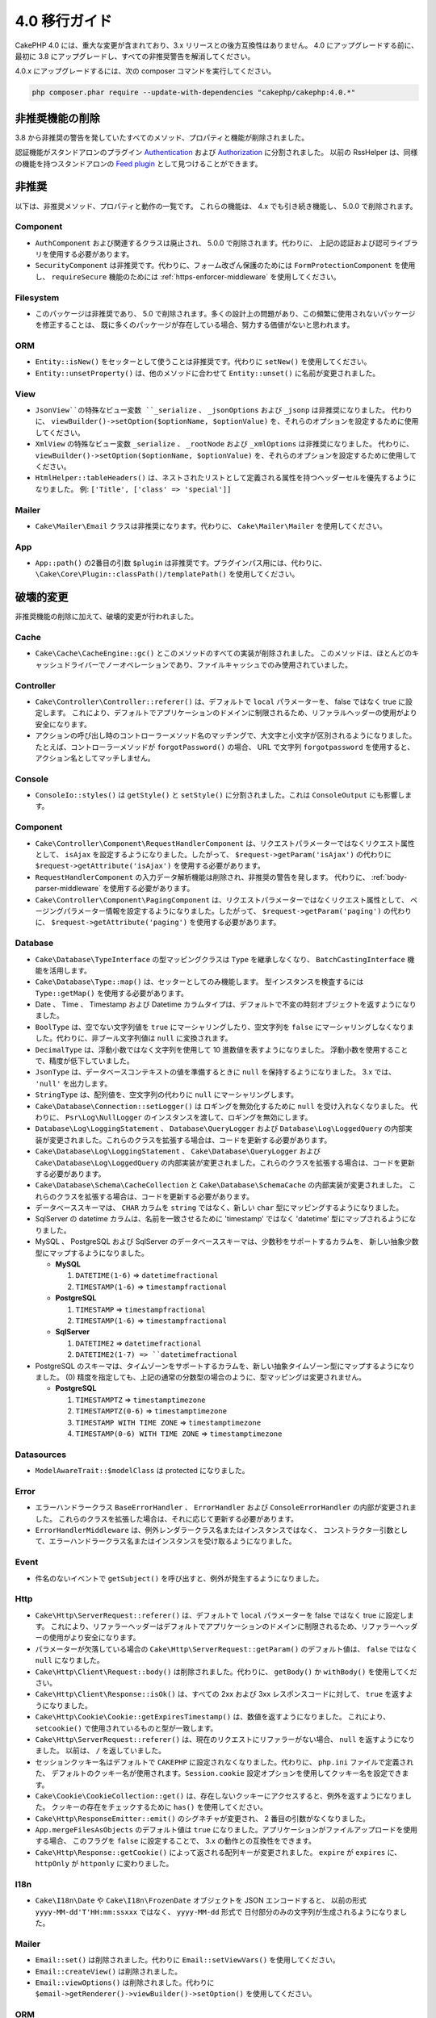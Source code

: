 4.0 移行ガイド
##############

CakePHP 4.0 には、重大な変更が含まれており、3.x リリースとの後方互換性はありません。
4.0 にアップグレードする前に、最初に 3.8 にアップグレードし、すべての非推奨警告を解消してください。

4.0.x にアップグレードするには、次の composer コマンドを実行してください。

.. code-block:: bash

    php composer.phar require --update-with-dependencies "cakephp/cakephp:4.0.*"

非推奨機能の削除
================

3.8 から非推奨の警告を発していたすべてのメソッド、プロパティと機能が削除されました。

認証機能がスタンドアロンのプラグイン `Authentication
<https://github.com/cakephp/authentication>`__ および
`Authorization <https://github.com/cakephp/authorization>`__ に分割されました。
以前の RssHelper は、同様の機能を持つスタンドアロンの `Feed plugin
<https://github.com/dereuromark/cakephp-feed>`__ として見つけることができます。

非推奨
======

以下は、非推奨メソッド、プロパティと動作の一覧です。
これらの機能は、 4.x でも引き続き機能し、 5.0.0 で削除されます。

Component
---------

* ``AuthComponent`` および関連するクラスは廃止され、 5.0.0 で削除されます。代わりに、
  上記の認証および認可ライブラリを使用する必要があります。
* ``SecurityComponent`` は非推奨です。代わりに、フォーム改ざん保護のためには ``FormProtectionComponent`` を使用し、
  ``requireSecure`` 機能のためには :ref:`https-enforcer-middleware` を使用してください。

Filesystem
----------

* このパッケージは非推奨であり、 5.0 で削除されます。多くの設計上の問題があり、この頻繁に使用されないパッケージを修正することは、
  既に多くのパッケージが存在している場合、努力する価値がないと思われます。

ORM
---

* ``Entity::isNew()`` をセッターとして使うことは非推奨です。代わりに ``setNew()`` を使用してください。
* ``Entity::unsetProperty()`` は、他のメソッドに合わせて ``Entity::unset()`` に名前が変更されました。

View
----

* ``JsonView``の特殊なビュー変数 ``_serialize`` 、 ``_jsonOptions`` および ``_jsonp`` は非推奨になりました。
  代わりに、 ``viewBuilder()->setOption($optionName, $optionValue)`` を、それらのオプションを設定するために使用してください。
* ``XmlView`` の特殊なビュー変数 ``_serialize`` 、 ``_rootNode`` および ``_xmlOptions`` は非推奨になりました。
  代わりに、 ``viewBuilder()->setOption($optionName, $optionValue)`` を、それらのオプションを設定するために使用してください。
* ``HtmlHelper::tableHeaders()`` は、ネストされたリストとして定義される属性を持つヘッダーセルを優先するようになりました。
  例: ``['Title', ['class' => 'special']]``

Mailer
-----

* ``Cake\Mailer\Email`` クラスは非推奨になります。代わりに、 ``Cake\Mailer\Mailer`` を使用してください。

App
---

* ``App::path()`` の2番目の引数 ``$plugin`` は非推奨です。プラグインパス用には、代わりに、
  ``\Cake\Core\Plugin::classPath()/templatePath()`` を使用してください。

破壊的変更
==========

非推奨機能の削除に加えて、破壊的変更が行われました。

Cache
-----

* ``Cake\Cache\CacheEngine::gc()`` とこのメソッドのすべての実装が削除されました。
  このメソッドは、ほとんどのキャッシュドライバーでノーオペレーションであり、ファイルキャッシュでのみ使用されていました。

Controller
----------

* ``Cake\Controller\Controller::referer()`` は、デフォルトで ``local`` パラメーターを、
  false ではなく true に設定します。
  これにより、デフォルトでアプリケーションのドメインに制限されるため、リファラルヘッダーの使用がより安全になります。
* アクションの呼び出し時のコントローラーメソッド名のマッチングで、大文字と小文字が区別されるようになりました。
  たとえば、コントローラーメソッドが ``forgotPassword()`` の場合、 URL で文字列 ``forgotpassword``
  を使用すると、アクション名としてマッチしません。

Console
-------

* ``ConsoleIo::styles()`` は ``getStyle()`` と ``setStyle()`` に分割されました。これは ``ConsoleOutput`` にも影響します。

Component
---------

* ``Cake\Controller\Component\RequestHandlerComponent`` は、リクエストパラメーターではなくリクエスト属性として、
  ``isAjax`` を設定するようになりました。したがって、 ``$request->getParam('isAjax')`` の代わりに
  ``$request->getAttribute('isAjax')`` を使用する必要があります。
* ``RequestHandlerComponent`` の入力データ解析機能は削除され、非推奨の警告を発します。
  代わりに、 :ref:`body-parser-middleware` を使用する必要があります。
* ``Cake\Controller\Component\PagingComponent`` は、リクエストパラメーターではなくリクエスト属性として、
  ページングパラメーター情報を設定するようになりました。したがって、 ``$request->getParam('paging')`` の代わりに、
  ``$request->getAttribute('paging')`` を使用する必要があります。

Database
--------

* ``Cake\Database\TypeInterface`` の型マッピングクラスは ``Type`` を継承しなくなり、
  ``BatchCastingInterface`` 機能を活用します。
* ``Cake\Database\Type::map()`` は、セッターとしてのみ機能します。
  型インスタンスを検査するには ``Type::getMap()`` を使用する必要があります。
* Date 、 Time 、 Timestamp および Datetime カラムタイプは、デフォルトで不変の時刻オブジェクトを返すようになりました。
* ``BoolType`` は、空でない文字列値を ``true`` にマーシャリングしたり、空文字列を
  ``false`` にマーシャリングしなくなりました。代わりに、非ブール文字列値は ``null`` に変換されます。
* ``DecimalType`` は、浮動小数ではなく文字列を使用して 10 進数値を表すようになりました。
  浮動小数を使用することで、精度が低下していました。
* ``JsonType`` は、データベースコンテキストの値を準備するときに ``null`` を保持するようになりました。
  3.x では、 ``'null'`` を出力します。
* ``StringType`` は、配列値を、空文字列の代わりに ``null`` にマーシャリングします。
* ``Cake\Database\Connection::setLogger()`` は ロギングを無効化するために ``null`` を受け入れなくなりました。
  代わりに、 ``Psr\Log\NullLogger`` のインスタンスを渡して、ロギングを無効にします。
* ``Database\Log\LoggingStatement`` 、 ``Database\QueryLogger`` および ``Database\Log\LoggedQuery``
  の内部実装が変更されました。これらのクラスを拡張する場合は、コードを更新する必要があります。
* ``Cake\Database\Log\LoggingStatement`` 、 ``Cake\Database\QueryLogger`` および ``Cake\Database\Log\LoggedQuery``
  の内部実装が変更されました。これらのクラスを拡張する場合は、コードを更新する必要があります。
* ``Cake\Database\Schema\CacheCollection`` と ``Cake\Database\SchemaCache`` の内部実装が変更されました。
  これらのクラスを拡張する場合は、コードを更新する必要があります。
* データべーススキーマは、 ``CHAR`` カラムを ``string`` ではなく、新しい ``char`` 型にマッピングするようになりました。
* SqlServer の datetime カラムは、名前を一致させるために 'timestamp' ではなく 'datetime'
  型にマップされるようになりました。
* MySQL 、 PostgreSQL および SqlServer のデータベーススキーマは、少数秒をサポートするカラムを、
  新しい抽象少数型にマップするようになりました。

  * **MySQL**

    #. ``DATETIME(1-6)`` => ``datetimefractional``
    #. ``TIMESTAMP(1-6)`` => ``timestampfractional``

  * **PostgreSQL**

    #. ``TIMESTAMP`` => ``timestampfractional``
    #. ``TIMESTAMP(1-6)`` => ``timestampfractional``

  * **SqlServer**

    #. ``DATETIME2`` => ``datetimefractional``
    #. ``DATETIME2(1-7) => ``datetimefractional``

* PostgreSQL のスキーマは、タイムゾーンをサポートするカラムを、新しい抽象タイムゾーン型にマップするようになりました。
  (0) 精度を指定しても、上記の通常の分数型の場合のように、型マッピングは変更されません。

  * **PostgreSQL**

    #. ``TIMESTAMPTZ`` => ``timestamptimezone``
    #. ``TIMESTAMPTZ(0-6)`` => ``timestamptimezone``
    #. ``TIMESTAMP WITH TIME ZONE`` => ``timestamptimezone``
    #. ``TIMESTAMP(0-6) WITH TIME ZONE`` => ``timestamptimezone``

Datasources
-----------

* ``ModelAwareTrait::$modelClass`` は protected になりました。

Error
-----

* エラーハンドラークラス ``BaseErrorHandler`` 、 ``ErrorHandler`` および ``ConsoleErrorHandler`` の内部が変更されました。
  これらのクラスを拡張した場合は、それに応じて更新する必要があります。
* ``ErrorHandlerMiddleware`` は、例外レンダラークラス名またはインスタンスではなく、
  コンストラクター引数として、エラーハンドラークラス名またはインスタンスを受け取るようになりました。

Event
-----

* 件名のないイベントで ``getSubject()`` を呼び出すと、例外が発生するようになりました。

Http
----

* ``Cake\Http\ServerRequest::referer()`` は、デフォルトで ``local`` パラメーターを false ではなく true に設定します。
  これにより、リファラーヘッダーはデフォルトでアプリケーションのドメインに制限されるため、リファラーヘッダーの使用がより安全になります。
* パラメーターが欠落している場合の ``Cake\Http\ServerRequest::getParam()`` のデフォルト値は、
  ``false`` ではなく ``null`` になりました。
* ``Cake\Http\Client\Request::body()`` は削除されました。代わりに、 ``getBody()`` か ``withBody()`` を使用してください。
* ``Cake\Http\Client\Response::isOk()`` は、すべての 2xx および 3xx レスポンスコードに対して、 ``true`` を返すようになりました。
* ``Cake\Http\Cookie\Cookie::getExpiresTimestamp()`` は、数値を返すようになりました。
  これにより、 ``setcookie()`` で使用されているものと型が一致します。
* ``Cake\Http\ServerRequest::referer()`` は、現在のリクエストにリファラーがない場合、 ``null`` を返すようになりました。
  以前は、 ``/`` を返していました。
* セッションクッキー名はデフォルトで ``CAKEPHP`` に設定されなくなりました。代わりに、 ``php.ini`` ファイルで定義された、
  デフォルトのクッキー名が使用されます。``Session.cookie`` 設定オプションを使用してクッキー名を設定できます。
* ``Cake\Cookie\CookieCollection::get()`` は、存在しないクッキーにアクセスすると、例外を返すようになりました。
  クッキーの存在をチェックするために ``has()`` を使用してください。
* ``Cake\Http\ResponseEmitter::emit()`` のシグネチャが変更され、 2 番目の引数がなくなりました。
* ``App.mergeFilesAsObjects`` のデフォルト値は ``true`` になりました。アプリケーションがファイルアップロードを使用する場合、
  このフラグを ``false`` に設定することで、 3.x の動作との互換性をできます。
* ``Cake\Http\Response::getCookie()`` によって返される配列キーが変更されました。
  ``expire`` が ``expires`` に、 ``httpOnly`` が ``httponly`` に変わりました。

I18n
----

* ``Cake\I18n\Date`` や ``Cake\I18n\FrozenDate`` オブジェクトを JSON エンコードすると、
  以前の形式 ``yyyy-MM-dd'T'HH:mm:ssxxx`` ではなく、 ``yyyy-MM-dd`` 形式で
  日付部分のみの文字列が生成されるようになりました。

Mailer
------

* ``Email::set()`` は削除されました。代わりに ``Email::setViewVars()`` を使用してください。
* ``Email::createView()`` は削除されました。
* ``Email::viewOptions()`` は削除されました。代わりに
  ``$email->getRenderer()->viewBuilder()->setOption()`` を使用してください。

ORM
---

* ``Table::newEntity()`` は、入力として配列を必要とし、検証が実行されずに偶発的な保存がされることを防ぐために、
  検証を実施します。つまり、入力無しでエンティティーを作成するには、 ``Table::newEmptyEntity()`` を使用する必要があります。
* ``Query::where()`` に ``['name' => null]`` のような条件を使用すると、例外が発生します。
  3.x では、 SQL の ``name = NLL`` のような条件のSQLを生成していましたが、これは常に 0 行と一致するため、誤った結果を返します。
  ``null`` と比較するときは、 ``['name IS' => null]`` のような ``IS`` 演算子を使用する必要があります。
* false ではなく、エンティティーではない結果で、 ``Model.beforeSave`` イベントを停止すると、例外が発生します。
  この変更により、 ``Table::save()`` は常にエンティティーまたは false を返します。

Router
------

* ``Router::prefix()`` および ``$routes->prefix()`` で生成されたルーティングプレフィックスは、
  アンダースコアーではなく、キャメルケースになりました。``my_admin`` の代わりに、 ``MyAdmnin`` を使用する必要があります。
  この変更により、プレフィックスが他のルーティングパラメーターで正規化され、語尾変化のオーバーヘッドが削除されます。
* ``RouteBuilder::resources()`` は、 URL でデフォルトで下線が引かれる代わりに、リソース名をダッシュ形式に反映します。
  ``$options`` 引数で、 ``'inflect'' => 'underscore'`` を使用することで、下線付きの変化形を保持できます。
* ``Router::plugin()`` および ``Router::prefix()`` は、デフォルトで URL のダッシュ形式のプラグイン/プレフィックス名を
  使用するようになりました。``$options`` 引数で、 ``'path'`` キーを使用して、下線（または他のカスタムパス）を保持できます。
* ``Router`` は、リクエストのスタックではなく、リクエストの単一インスタンスのみへの参照を維持します。
  ``Router::pushRequest()`` 、 ``Router::setRequestInfo()`` および ``Router::setRequestContext()`` は削除されました。
  代わりに、 ``Router::setRequest()`` を使用してください。
  ``Router::popRequest()`` は削除されました。``Router::getRequest()`` には、 ``$current`` 引数がなくなりました。

TestSuite
---------

* ``Cake\TestSuite\TestCase::$fixtures`` は、コンマ区切りの文字列にすることができなくなりました。配列でなければなりません。

Utility
-------

* ``Cake\Utility\Xml::fromArray()`` は ``$options`` パラメーターの配列を必要とします。
* ``Cake\Filesystem\Folder::copy($to, array $options = [])`` および
  ``Cake\Filesystem\Folder::move($to, array $options = [])`` には、
  最初の引数として抽出されたターゲットパスがあります。
* ``Xml::build()`` の ``readFile`` オプションは、デフォルトで true ではなくなりました。
  代わりに、ローカルファイルを読み取るために、 ``readFile`` を有効にする必要があります。
* ``Hash::sort()`` は、方向パラメーターで ``SORT_ASC`` および ``SORT_DESC`` 定数を受け入れるようになりました。
* ``Inflector::pluralize()`` は ``index`` を ``indices`` ではなく ``indexes`` に反映するようになりました。
  これは、この複数形のコアおよびエコシステムでの技術的な使用を反映しています。

View
----

* テンプレートは、 app や plugin ルート上の ``src/Template/`` から ``templates/`` フォルダーへ移動されました。
  この変更により、 ``src`` フォルダーには、 composer のオートローダーを介して
  オートロードされるクラスを持つファイルのみが含まれるようになりました。
* ``Cell`` 、 ``Element`` 、 ``Email`` および ``Plugin`` といった特別なテンプレートフォルダーは、
  それぞれ小文字の ``cell`` 、 ``element`` 、 ``email`` および ``plugin`` に名前が変更されました。
  これにより、特別なフォルダーとアプリケーションのコントローラー名に対応する ``CamelCase`` 形式のフォルダーを
  視覚的に区別しやすくなります。
* テンプレートの拡張子も、 ``.ctp`` から ``.php`` に変更されました。
  特別な拡張子は、実際の利点を提供せず、代わりに、 ``.ctp`` 拡張子を持つファイルを PHP ファイルとして認識するように
  エディターや IDE を設定する必要がありました。
* ``ViewBuilder::setLayout()`` または ``View::setLayout()`` の引数として ``false`` を使用して、
  ``View::$layout`` プロパティを ``false`` に設定することはできなくなりました。
  代わりに、 ``ViewBuilder::disableAutoLayout()`` や ``View::disableAutoLayout()`` を使用して、
  レイアウトなしでビューテンプレートを描画します。
* ``Cake\View\View`` は、 ``render()`` が複数回呼び出された場合、 ``null`` を返す代わりに再描画します。
* 定数 ``View::NAME_ELEMENT`` と ``View::NAME_LAYOUT`` は削除されました。
  ``View::TYPE_ELEMENT`` と ``View::TYPE_LAYOUT`` が使用できます。

Helper
------

* ``Cake\View\Helper\PaginatorHelper::hasPage()`` の引数が逆になっています。
  これにより、 'model' が第 2 引数である他のページネーターメソッドとの一貫性が保たれます。
* ``Cake\View\Helper\UrlHelper::build()`` は第 2 引数にブール値を受け入れなくなりました。
  代わりに、 ``['fullBase' => true]`` を使用しなければなりません。
* コンテキスト無しでフォームを作成するには、 ``FormHelper::create()`` の最初の引数として、
  ``null`` のみを使用する必要があります。コンテキストを推測できない他の値を渡すと、例外がスローされます。
* ``Cake\View\Helper\FormHelper`` および ``Cake\View\Helper\HtmlHelper`` は、 HTML データ属性
  ``data-confirm-message`` を使用して、 ``confirm``オプションをもつメソッドの確認メッセージを保持するようになりました。
* ``Cake\View\Helper\FormHelper::button()`` は、 HTML エンティティーがデフォルトで、ボタンテキストと
  HTML 属性 をエンコードするようになりました。新しいオプション ``escapeTitle`` が追加され、
  他の HTML 属性とは別にタイトルのエスケープを制御できるようになりました。
* ``Cake\View\Helper\SecureFieldTokenTrait`` が削除されました。
  そのフォームトークンデータ構築機能は、内部クラス ``FormProtector`` に含まれるようになりました。
* ``HtmlHelper::docType()`` メソッドが削除されました。HTML4 および XHTML は廃止され、
  HTML5 の doctype は非常に短く、直接入力するのが簡単です。
* ``HtmlHelper::scriptBlock()`` および ``HtmlHelper::scriptStart()`` の ``safe`` オプションが削除されました。
  有効にすると、現在無効になっている XHTML のみに必要な ``CDATA`` タグを生成します。

その他
------

* アプリケーションの ``config/bootstrap.php`` には、 ``Router::fullBaseUrl()`` への呼び出しを含めてください。
  最新のスケルトンアプリケーションの ``bootstrap.php`` を参照し、それに応じて更新します。
* ``App::path()`` は、 ``Template`` の代わりに ``$type`` および ``templates`` を使用して、
  テンプレートへのパスを取得します。同様にロケールフォルダーのパスを取得するには、 ``Locale`` の代わりに
  ``locales`` を使用します。
* ``ObjectRegistry::get()`` は、指定された名前のオブジェクトがロードされていない場合、例外をスローするようになりました。
  ``ObjectRegistry::has()`` を使用して、オブジェクトがレジストリーに存在することを確認する必要があります。
  マジックゲッター ``ObjectRegistry::__get()`` は、指定された名前のオブジェクトがロードされない場合、
  引き続き ``null`` を返します。
* ロケールファイルは、 ``src/Locale`` から ``resources/locales`` に移動しました。
* CakePHP にバンドルされていた ``cacert.pem`` ファイルは、
  `composer/ca-bundle <https://packagist.org/packages/composer/ca-bundle>__` への依存関係に
  置き換えられました。


新機能
======

Console
-------

* コマンドクラスは、 ``defaultName()`` メソッドを実装して、慣習に基づいた CLI 名を上書きできます。

Core
----

* ``InstanceConfigTrait::getConfigOrFail()`` および ``StaticConfigTrait::getConfigOrFail()`` が追加されました。
  他の ``orFail`` メソッドと同様に、これらのメソッドは要求されたキーが存在しないか
  ``null`` 値を持っている場合に例外を発生させます。

Database
--------

* データベースのタイムゾーンが PHP のタイムゾーンと一致しない場合は、 ``DateTime::setDatabaseTimezone()`` を使用できます。
  詳しくは、 :ref:`datetime-type` をご覧ください。
* ``DateTime::setKeepDatabaseTimezone()`` により、クエリーによって生成された DateTime オブジェクトに、
  データベースのタイムゾーンを保持できます。
* ``Cake\Database\Log\LoggedQuery`` は ``JsonSerializable`` を実装するようになりました。
* ``Cake\Database\Connection`` で PSR-3 のロガーを使用できるようになりました。
  その結果、スタンドアロンのデータベースパッケージを使用しているユーザーは、
  ロギングに ``cakephp/log`` パッケージを使用することが強制されなくなりました。
* ``Cake\Database\Connection`` で PSR-16 のキャッシャー を使用できるようになりました。
  その結果、スタンドアロンのデータベースパッケージを使用しているユーザーは、
  キャッシングに ``cakephp/cache`` パッケージを使用することが強制されなくなりました。
  新しいメソッド ``Cake\Database\Connection::setCache()`` および ``Cake\Database\Connection::getCache()`` が追加されました。
* ``Cake\Databases\ConstraintsInterface`` が ``Cake\Datasource\FixtureInterface`` から抽出されました。
  このインターフェースは、制約をサポートするフィクスチャ実装によって実装する必要があります。
  これは、私たちの経験からは一般にリレーショナルデータベースです。
* 抽象型 ``char`` が追加されました。このタイプは、固定長の文字列カラムを処理します。
* 抽象型 ``datetimefractional`` および ``timestampfractional`` が追加されました。
  このタイプは、秒の小数部を持つカラムデータ型を処理します。
* SqlServer スキーマは、 SYSDATETIME() などの関数を含むデフォルト値をサポートするようになりました。
* 抽象型 ``datetimetimezone`` および ``timestamptimezone`` が追加されました。
  このタイプは、タイムゾーンをサポートするカラムデータ型を処理します。
